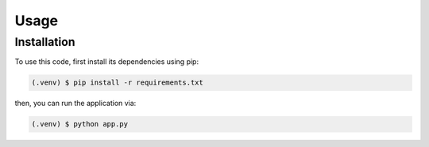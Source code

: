 Usage
=====

.. _installation:

Installation
------------

To use this code, first install its dependencies using pip:

.. code-block:: console

   (.venv) $ pip install -r requirements.txt

then, you can run the application via:

.. code-block:: console

   (.venv) $ python app.py
